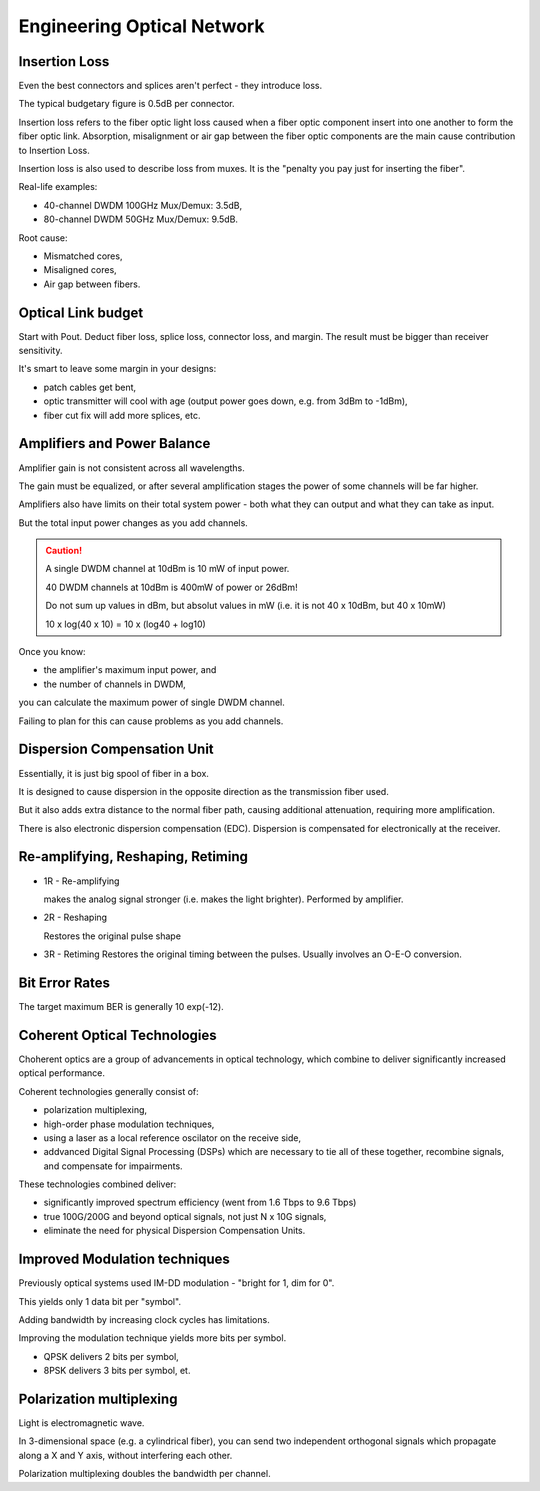 Engineering Optical Network
++++++++++++++++++++++++++++++++

Insertion Loss
=================================

Even the best connectors and splices aren't perfect - they introduce loss.

The typical budgetary figure is 0.5dB per connector.

Insertion loss refers to the fiber optic light loss caused when a fiber optic component insert into one another to form the fiber optic link. 
Absorption, misalignment or air gap between the fiber optic components are the main cause contribution to Insertion Loss.



Insertion loss is also used to describe loss from muxes. It is the "penalty you pay just for inserting the fiber".

Real-life examples:

- 40-channel DWDM 100GHz Mux/Demux: 3.5dB,
- 80-channel DWDM 50GHz Mux/Demux: 9.5dB.

Root cause:

- Mismatched cores,
- Misaligned cores,
- Air gap between fibers.

.. image:: /DWDM/Photos/InsertionLoss.jpg

Optical Link budget
========================

Start with Pout. Deduct fiber loss, splice loss, connector loss, and margin. The result must be bigger than receiver sensitivity.

It's smart to leave some margin in your designs:

- patch cables get bent,
- optic transmitter will cool with age (output power goes down, e.g. from 3dBm to -1dBm),
- fiber cut fix will add more splices, etc.

Amplifiers and Power Balance
===============================

Amplifier gain is not consistent across all wavelengths.

The gain must be equalized, or after several amplification stages the power of some channels will be far higher.

Amplifiers also have limits on their total system power - both what they can output and what they can take as input.

But the total input power changes as you add channels.

.. caution::
   A single DWDM channel at 10dBm is 10 mW of input power.
   
   40 DWDM channels at 10dBm is 400mW of power or 26dBm!

   Do not sum up values in dBm, but absolut values in mW (i.e. it is not 40 x 10dBm, but 40 x 10mW)

   10 x log(40 x 10) = 10 x (log40 + log10)

Once you know:

- the amplifier's maximum input power, and
- the number of channels in DWDM,

you can calculate the maximum power of single DWDM channel.

Failing to plan for this can cause problems as you add channels.

Dispersion Compensation Unit
=================================

Essentially, it is just big spool of fiber in a box.

It is designed to cause dispersion in the opposite direction as the transmission fiber used.

But it also adds extra distance to the normal fiber path, causing additional attenuation, requiring more amplification.

There is also electronic dispersion compensation (EDC). Dispersion is compensated for electronically at the receiver.

Re-amplifying, Reshaping, Retiming
========================================

- 1R - Re-amplifying
  
  makes the analog signal stronger (i.e. makes the light brighter). Performed by amplifier.
- 2R - Reshaping
  
  Restores the original pulse shape
- 3R - Retiming
  Restores the original timing between the pulses. Usually involves an O-E-O conversion.


Bit Error Rates
==================

The target maximum BER is generally 10 exp(-12).

Coherent Optical Technologies
===============================

Choherent optics are a group of advancements in optical technology, which combine to deliver significantly increased optical performance.

Coherent technologies generally consist of:

- polarization multiplexing,
- high-order phase modulation techniques,
- using a laser as a local reference oscilator on the receive side,
- addvanced Digital Signal Processing (DSPs) which are necessary to tie all of these together, recombine signals, and compensate for impairments.

These technologies combined deliver:

- significantly improved spectrum efficiency (went from 1.6 Tbps to 9.6 Tbps)
- true 100G/200G and beyond optical signals, not just N x 10G signals,
- eliminate the need for physical Dispersion Compensation Units.

Improved Modulation techniques
===================================

Previously optical systems used IM-DD modulation - "bright for 1, dim for 0".

This yields only 1 data bit per "symbol".

Adding bandwidth by increasing clock cycles has limitations.

Improving the modulation technique yields more bits per symbol.

- QPSK delivers 2 bits per symbol,
- 8PSK delivers 3 bits per symbol, et.

Polarization multiplexing
=============================

Light is electromagnetic wave.

In 3-dimensional space (e.g. a cylindrical fiber), you can send two independent orthogonal signals which propagate along a X and Y axis, without interfering each other.

Polarization multiplexing doubles the bandwidth per channel.